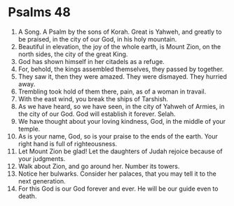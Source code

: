 ﻿
* Psalms 48
1. A Song. A Psalm by the sons of Korah. Great is Yahweh, and greatly to be praised, in the city of our God, in his holy mountain. 
2. Beautiful in elevation, the joy of the whole earth, is Mount Zion, on the north sides, the city of the great King. 
3. God has shown himself in her citadels as a refuge. 
4. For, behold, the kings assembled themselves, they passed by together. 
5. They saw it, then they were amazed. They were dismayed. They hurried away. 
6. Trembling took hold of them there, pain, as of a woman in travail. 
7. With the east wind, you break the ships of Tarshish. 
8. As we have heard, so we have seen, in the city of Yahweh of Armies, in the city of our God. God will establish it forever. Selah. 
9. We have thought about your loving kindness, God, in the middle of your temple. 
10. As is your name, God, so is your praise to the ends of the earth. Your right hand is full of righteousness. 
11. Let Mount Zion be glad! Let the daughters of Judah rejoice because of your judgments. 
12. Walk about Zion, and go around her. Number its towers. 
13. Notice her bulwarks. Consider her palaces, that you may tell it to the next generation. 
14. For this God is our God forever and ever. He will be our guide even to death. 
